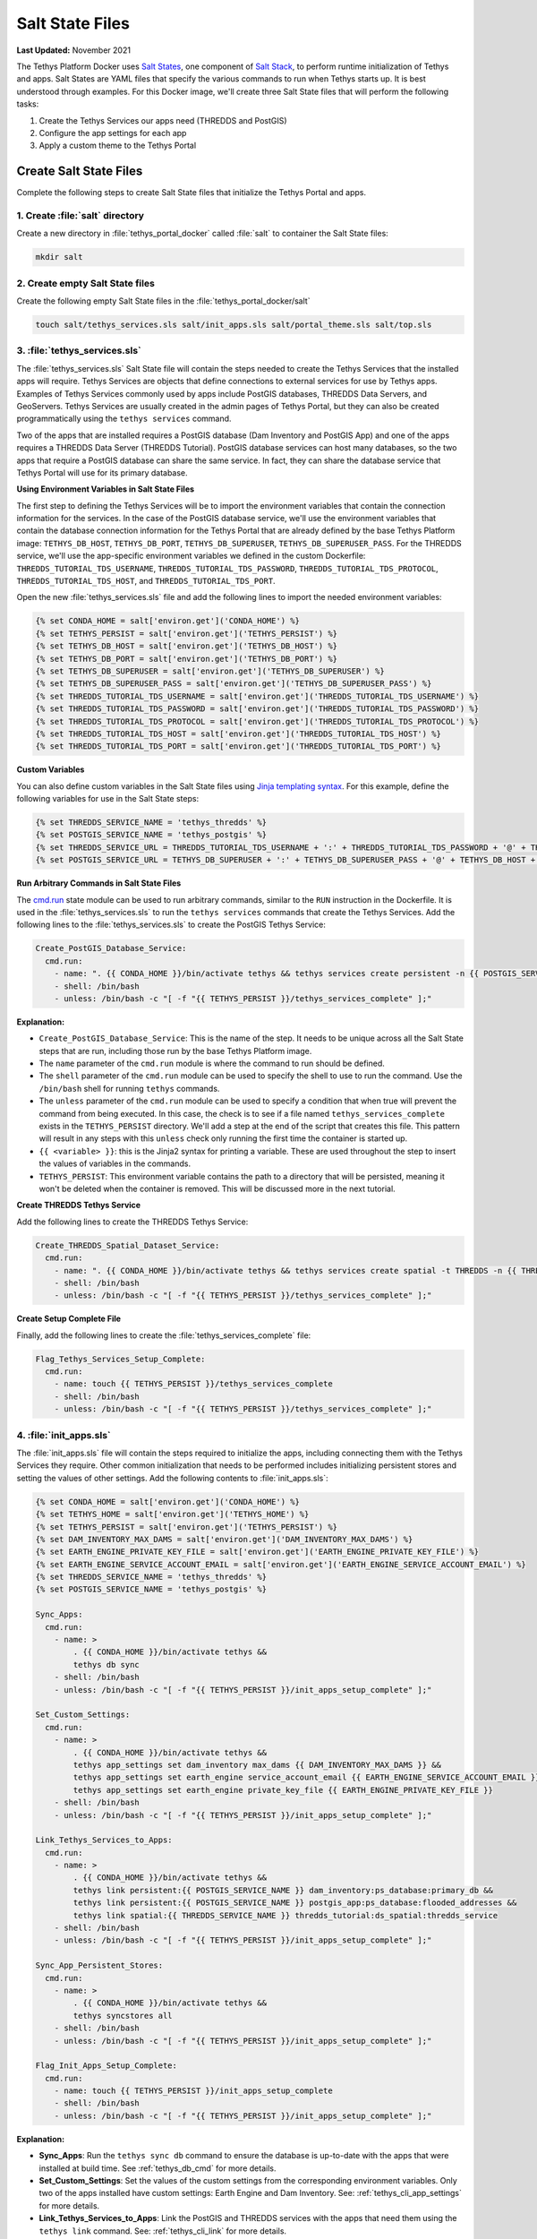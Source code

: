 .. _docker_salt_state:

****************
Salt State Files
****************

**Last Updated:** November 2021

The Tethys Platform Docker uses `Salt States <https://docs.saltproject.io/en/getstarted/fundamentals/states.html>`_, one component of `Salt Stack <https://docs.saltproject.io/en/latest/topics/index.html>`_, to perform runtime initialization of Tethys and apps. Salt States are YAML files that specify the various commands to run when Tethys starts up. It is best understood through examples. For this Docker image, we'll create three Salt State files that will perform the following tasks:

1. Create the Tethys Services our apps need (THREDDS and PostGIS)
2. Configure the app settings for each app
3. Apply a custom theme to the Tethys Portal

Create Salt State Files
=======================

Complete the following steps to create Salt State files that initialize the Tethys Portal and apps.

1. Create :file:`salt` directory
--------------------------------

Create a new directory in :file:`tethys_portal_docker` called :file:`salt` to container the Salt State files:

.. code-block::

    mkdir salt

2. Create empty Salt State files
--------------------------------

Create the following empty Salt State files in the :file:`tethys_portal_docker/salt`

.. code-block::

    touch salt/tethys_services.sls salt/init_apps.sls salt/portal_theme.sls salt/top.sls

3. :file:`tethys_services.sls`
------------------------------

The :file:`tethys_services.sls` Salt State file will contain the steps needed to create the Tethys Services that the installed apps will require. Tethys Services are objects that define connections to external services for use by Tethys apps. Examples of Tethys Services commonly used by apps include PostGIS databases, THREDDS Data Servers, and GeoServers. Tethys Services are usually created in the admin pages of Tethys Portal, but they can also be created programmatically using the ``tethys services`` command.

Two of the apps that are installed requires a PostGIS database (Dam Inventory and PostGIS App) and one of the apps requires a THREDDS Data Server (THREDDS Tutorial). PostGIS database services can host many databases, so the two apps that require a PostGIS database can share the same service. In fact, they can share the database service that Tethys Portal will use for its primary database.

**Using Environment Variables in Salt State Files**

The first step to defining the Tethys Services will be to import the environment variables that contain the connection information for the services. In the case of the PostGIS database service, we'll use the environment variables that contain the database connection information for the Tethys Portal that are already defined by the base Tethys Platform image: ``TETHYS_DB_HOST``, ``TETHYS_DB_PORT``, ``TETHYS_DB_SUPERUSER``, ``TETHYS_DB_SUPERUSER_PASS``. For the THREDDS service, we'll use the app-specific environment variables we defined in the custom Dockerfile: ``THREDDS_TUTORIAL_TDS_USERNAME``, ``THREDDS_TUTORIAL_TDS_PASSWORD``, ``THREDDS_TUTORIAL_TDS_PROTOCOL``, ``THREDDS_TUTORIAL_TDS_HOST``, and ``THREDDS_TUTORIAL_TDS_PORT``.

Open the new :file:`tethys_services.sls` file and add the following lines to import the needed environment variables:

.. code-block::

    {% set CONDA_HOME = salt['environ.get']('CONDA_HOME') %}
    {% set TETHYS_PERSIST = salt['environ.get']('TETHYS_PERSIST') %}
    {% set TETHYS_DB_HOST = salt['environ.get']('TETHYS_DB_HOST') %}
    {% set TETHYS_DB_PORT = salt['environ.get']('TETHYS_DB_PORT') %}
    {% set TETHYS_DB_SUPERUSER = salt['environ.get']('TETHYS_DB_SUPERUSER') %}
    {% set TETHYS_DB_SUPERUSER_PASS = salt['environ.get']('TETHYS_DB_SUPERUSER_PASS') %}
    {% set THREDDS_TUTORIAL_TDS_USERNAME = salt['environ.get']('THREDDS_TUTORIAL_TDS_USERNAME') %}
    {% set THREDDS_TUTORIAL_TDS_PASSWORD = salt['environ.get']('THREDDS_TUTORIAL_TDS_PASSWORD') %}
    {% set THREDDS_TUTORIAL_TDS_PROTOCOL = salt['environ.get']('THREDDS_TUTORIAL_TDS_PROTOCOL') %}
    {% set THREDDS_TUTORIAL_TDS_HOST = salt['environ.get']('THREDDS_TUTORIAL_TDS_HOST') %}
    {% set THREDDS_TUTORIAL_TDS_PORT = salt['environ.get']('THREDDS_TUTORIAL_TDS_PORT') %}

**Custom Variables**

You can also define custom variables in the Salt State files using `Jinja templating syntax <https://jinja.palletsprojects.com/en/3.0.x/templates/>`_. For this example, define the following variables for use in the Salt State steps:


.. code-block::

    {% set THREDDS_SERVICE_NAME = 'tethys_thredds' %}
    {% set POSTGIS_SERVICE_NAME = 'tethys_postgis' %}
    {% set THREDDS_SERVICE_URL = THREDDS_TUTORIAL_TDS_USERNAME + ':' + THREDDS_TUTORIAL_TDS_PASSWORD + '@' + THREDDS_TUTORIAL_TDS_PROTOCOL +'://' + THREDDS_TUTORIAL_TDS_HOST + ':' + THREDDS_TUTORIAL_TDS_PORT %}
    {% set POSTGIS_SERVICE_URL = TETHYS_DB_SUPERUSER + ':' + TETHYS_DB_SUPERUSER_PASS + '@' + TETHYS_DB_HOST + ':' + TETHYS_DB_PORT %}

**Run Arbitrary Commands in Salt State Files**

The `cmd.run <https://docs.saltproject.io/en/latest/ref/states/all/salt.states.cmd.html>`_ state module can be used to run arbitrary commands, similar to the ``RUN`` instruction in the Dockerfile. It is used in the :file:`tethys_services.sls` to run the ``tethys services`` commands that create the Tethys Services. Add the following lines to the :file:`tethys_services.sls` to create the PostGIS Tethys Service:

.. code-block::

    Create_PostGIS_Database_Service:
      cmd.run:
        - name: ". {{ CONDA_HOME }}/bin/activate tethys && tethys services create persistent -n {{ POSTGIS_SERVICE_NAME }} -c {{ POSTGIS_SERVICE_URL }}"
        - shell: /bin/bash
        - unless: /bin/bash -c "[ -f "{{ TETHYS_PERSIST }}/tethys_services_complete" ];"

**Explanation:**

* ``Create_PostGIS_Database_Service``: This is the name of the step. It needs to be unique across all the Salt State steps that are run, including those run by the base Tethys Platform image.
* The ``name`` parameter of the ``cmd.run`` module is where the command to run should be defined.
* The ``shell`` parameter of the ``cmd.run`` module can be used to specify the shell to use to run the command. Use the ``/bin/bash`` shell for running ``tethys`` commands.
* The ``unless`` parameter of the ``cmd.run`` module can be used to specify a condition that when true will prevent the command from being executed. In this case, the check is to see if a file named ``tethys_services_complete`` exists in the ``TETHYS_PERSIST`` directory. We'll add a step at the end of the script that creates this file. This pattern will result in any steps with this ``unless`` check only running the first time the container is started up.
* ``{{ <variable> }}``: this is the Jinja2 syntax for printing a variable. These are used throughout the step to insert the values of variables in the commands.
* ``TETHYS_PERSIST``: This environment variable contains the path to a directory that will be persisted, meaning it won't be deleted when the container is removed. This will be discussed more in the next tutorial.

**Create THREDDS Tethys Service**

Add the following lines to create the THREDDS Tethys Service:

.. code-block::

    Create_THREDDS_Spatial_Dataset_Service:
      cmd.run:
        - name: ". {{ CONDA_HOME }}/bin/activate tethys && tethys services create spatial -t THREDDS -n {{ THREDDS_SERVICE_NAME }} -c {{ THREDDS_SERVICE_URL }}"
        - shell: /bin/bash
        - unless: /bin/bash -c "[ -f "{{ TETHYS_PERSIST }}/tethys_services_complete" ];"

**Create Setup Complete File**

Finally, add the following lines to create the :file:`tethys_services_complete` file:

.. code-block::

    Flag_Tethys_Services_Setup_Complete:
      cmd.run:
        - name: touch {{ TETHYS_PERSIST }}/tethys_services_complete
        - shell: /bin/bash
        - unless: /bin/bash -c "[ -f "{{ TETHYS_PERSIST }}/tethys_services_complete" ];"

4. :file:`init_apps.sls`
------------------------

The :file:`init_apps.sls` file will contain the steps required to initialize the apps, including connecting them with the Tethys Services they require. Other common initialization that needs to be performed includes initializing persistent stores and setting the values of other settings. Add the following contents to :file:`init_apps.sls`:

.. code-block::

    {% set CONDA_HOME = salt['environ.get']('CONDA_HOME') %}
    {% set TETHYS_HOME = salt['environ.get']('TETHYS_HOME') %}
    {% set TETHYS_PERSIST = salt['environ.get']('TETHYS_PERSIST') %}
    {% set DAM_INVENTORY_MAX_DAMS = salt['environ.get']('DAM_INVENTORY_MAX_DAMS') %}
    {% set EARTH_ENGINE_PRIVATE_KEY_FILE = salt['environ.get']('EARTH_ENGINE_PRIVATE_KEY_FILE') %}
    {% set EARTH_ENGINE_SERVICE_ACCOUNT_EMAIL = salt['environ.get']('EARTH_ENGINE_SERVICE_ACCOUNT_EMAIL') %}
    {% set THREDDS_SERVICE_NAME = 'tethys_thredds' %}
    {% set POSTGIS_SERVICE_NAME = 'tethys_postgis' %}

    Sync_Apps:
      cmd.run:
        - name: >
            . {{ CONDA_HOME }}/bin/activate tethys &&
            tethys db sync
        - shell: /bin/bash
        - unless: /bin/bash -c "[ -f "{{ TETHYS_PERSIST }}/init_apps_setup_complete" ];"

    Set_Custom_Settings:
      cmd.run:
        - name: >
            . {{ CONDA_HOME }}/bin/activate tethys &&
            tethys app_settings set dam_inventory max_dams {{ DAM_INVENTORY_MAX_DAMS }} &&
            tethys app_settings set earth_engine service_account_email {{ EARTH_ENGINE_SERVICE_ACCOUNT_EMAIL }} &&
            tethys app_settings set earth_engine private_key_file {{ EARTH_ENGINE_PRIVATE_KEY_FILE }}
        - shell: /bin/bash
        - unless: /bin/bash -c "[ -f "{{ TETHYS_PERSIST }}/init_apps_setup_complete" ];"

    Link_Tethys_Services_to_Apps:
      cmd.run:
        - name: >
            . {{ CONDA_HOME }}/bin/activate tethys &&
            tethys link persistent:{{ POSTGIS_SERVICE_NAME }} dam_inventory:ps_database:primary_db &&
            tethys link persistent:{{ POSTGIS_SERVICE_NAME }} postgis_app:ps_database:flooded_addresses &&
            tethys link spatial:{{ THREDDS_SERVICE_NAME }} thredds_tutorial:ds_spatial:thredds_service
        - shell: /bin/bash
        - unless: /bin/bash -c "[ -f "{{ TETHYS_PERSIST }}/init_apps_setup_complete" ];"

    Sync_App_Persistent_Stores:
      cmd.run:
        - name: >
            . {{ CONDA_HOME }}/bin/activate tethys &&
            tethys syncstores all
        - shell: /bin/bash
        - unless: /bin/bash -c "[ -f "{{ TETHYS_PERSIST }}/init_apps_setup_complete" ];"

    Flag_Init_Apps_Setup_Complete:
      cmd.run:
        - name: touch {{ TETHYS_PERSIST }}/init_apps_setup_complete
        - shell: /bin/bash
        - unless: /bin/bash -c "[ -f "{{ TETHYS_PERSIST }}/init_apps_setup_complete" ];"

**Explanation:**

* **Sync_Apps**: Run the ``tethys sync db`` command to ensure the database is up-to-date with the apps that were installed at build time. See :ref:`tethys_db_cmd` for more details.
* **Set_Custom_Settings**: Set the values of the custom settings from the corresponding environment variables. Only two of the apps installed have custom settings: Earth Engine and Dam Inventory. See: :ref:`tethys_cli_app_settings` for more details.
* **Link_Tethys_Services_to_Apps**: Link the PostGIS and THREDDS services with the apps that need them using the ``tethys link`` command. See: :ref:`tethys_cli_link` for more details.
* **Sync_App_Persistent_Stores**: After linking apps with the PostGIS databases, we now need to initailize the database using the ``tethys syncstores`` command. See: :ref:`tethys_syncstores_cmd` for more details.
* **Flag_Init_Apps_Setup_Complete**: Add the file that will indicate that the steps have been completed so they don't run everytime the container starts up.

5. :file:`portal_theme.sls`
---------------------------

The :file:`portal_theme.sls` file will contain the steps required to customize the Tethys Portal theme and content. The :ref:`tethys site <tethys_site_cmd>` command can be used to set Site Settings programmatically. This includes settings such as the portal title, theme colors, and logo. For a complete list of settings that can be set with this command, see :ref:`tethys_site_cmd` and :ref:`tethys_configuration_site_settings`.

Add the following contents to :file:`portal_theme.sls`:

.. code-block::

    {% set CONDA_HOME = salt['environ.get']('CONDA_HOME') %}
    {% set TETHYS_PERSIST = salt['environ.get']('TETHYS_PERSIST') %}
    {% set STATIC_ROOT = salt['environ.get']('STATIC_ROOT') %}

    Move_Custom_Theme_Files_to_Static_Root:
      cmd.run:
        - name: mv /tmp/custom_theme {{ STATIC_ROOT }}
        - shell: /bin/bash
        - unless: /bin/bash -c "[ -f "{{ TETHYS_PERSIST }}/custom_theme_setup_complete" ];"

    Apply_Custom_Theme:
      cmd.run:
        - name: >
            . {{ CONDA_HOME }}/bin/activate tethys &&
            tethys site
            --title "My Custom Portal"
            --tab-title "My Custom Portal"
            --library-title "Tools"
            --primary-color "#01200F"
            --secondary-color "#358600"
            --background-color "#ffffff"
            --logo "/custom_theme/images/leaf-logo.png"
            --favicon "/custom_theme/images/favicon.ico"
            --copyright "Copyright © 2021 My Organization"
        - shell: /bin/bash
        - unless: /bin/bash -c "[ -f "{{ TETHYS_PERSIST }}/custom_theme_setup_complete" ];"

    Flag_Custom_Theme_Setup_Complete:
      cmd.run:
        - name: touch {{ TETHYS_PERSIST }}/custom_theme_setup_complete
        - shell: /bin/bash
        - unless: /bin/bash -c "[ -f "{{ TETHYS_PERSIST }}/custom_theme_setup_complete" ];"

.. note::

    The paths for the ``--logo`` and ``--favicon`` options need to be specified relative to the ``STATIC_ROOT`` directory. Alternatively, you can specify a link to an image hosted on a different website.


6. Create custom Top file
-------------------------

Finally, the :file:`top.sls` that is included in Tethys Platform image needs to be overridden. This file instructs Salt which Salt State files should be executed and in what order. The default :file:`top.sls` has the following contents:

.. code-block::

    base:
      '*':
        - pre_tethys
        - tethyscore
        - post_app

The :file:`pre_tethys.sls`, :file:`tethyscore.sls`, and :file:`post_app.sls` Salt States need to be executed to properly initialize Tethys. As the name suggests, the :file:`post_app.sls` should be executed after any of your custom app configuration Salt States. The best approach is to start with the contents of the the original :file:`top.sls` file (above) and add your custom Salt State files  between the ``tethyscore`` and ``post_app`` items.

We've created a new :file:`top.sls` that we'll use to overwrite the :file:`top.sls` provided by the Tethys Platform image. Add the following contents to it:

.. code-block::

    base:
      '*':
        - pre_tethys
        - tethyscore
        - tethys_services
        - init_apps
        - portal_theme
        - post_app

7. Add Salt State files to image
--------------------------------

With the Salt State files created, the :file:`Dockerfile` will need to be modified to add them to the image. Add the following lines to the :file:`Dockerfile` after the **INSTALL** section and before the **PORTS** section:

.. code-block::

    ##################
    # ADD SALT FILES #
    ##################
    COPY salt/ /srv/salt/

.. note::

    This ``COPY`` instruction will copy the contents of the local :file:`salt` directory into the :file:`/srv/salt/` directory. Any files with the same names will be replaced. In this case, our :file:`top.sls` will overwrite the :file:`top.sls` placed in :file:`/srv/salt/` by the base image.

8. Commit Changes
-----------------

Add the Salt State files and commit changes to the :file:`Dockerfile`:

.. code-block::

    git add .
    git commit -m "Added Salt State scripts for runtime initialization."

Solution
========

This concludes this portion of the tutorial. You can view the solution on GitHub at `<https://github.com/tethysplatform/tethys_portal_docker>`_ or clone it as follows:

.. parsed-literal::

    git clone https://github.com/tethysplatform/tethys_portal_docker
    cd tethys_portal_docker
    git checkout -b salt-state-solution salt-state-solution-|version|

What's Next?
============

Continue to the next tutorial to learn how build the image.